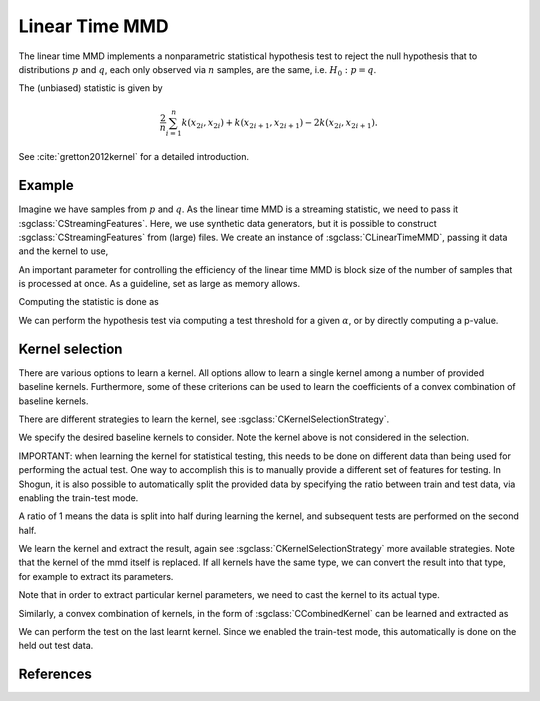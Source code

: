 ===============
Linear Time MMD
===============

The linear time MMD implements a nonparametric statistical hypothesis test to reject the null hypothesis that to distributions :math:`p` and :math:`q`, each only observed via :math:`n` samples, are the same, i.e. :math:`H_0:p=q`.

The (unbiased) statistic is given by

.. math::

  \frac{2}{n}\sum_{i=1}^n k(x_{2i},x_{2i}) + k(x_{2i+1}, x_{2i+1}) - 2k(x_{2i},x_{2i+1}).

See :cite:`gretton2012kernel` for a detailed introduction.

-------
Example
-------

Imagine we have samples from :math:`p` and :math:`q`.
As the linear time MMD is a streaming statistic, we need to pass it :sgclass:`CStreamingFeatures`.
Here, we use synthetic data generators, but it is possible to construct :sgclass:`CStreamingFeatures` from (large) files.
We create an instance of :sgclass:`CLinearTimeMMD`, passing it data and the kernel to use,

.. sgexample:: linear_time_mmd.sg:create_instance

An important parameter for controlling the efficiency of the linear time MMD is block size of the number of samples that is processed at once. As a guideline, set as large as memory allows.

.. sgexample::linear_time_mmd.sg:set_burst

Computing the statistic is done as

.. sgexample::linear_time_mmd.sg:estimate_mmd

We can perform the hypothesis test via computing a test threshold for a given :math:`\alpha`, or by directly computing a p-value.

.. sgexample::linear_time_mmd.sg:perform_test_threshold

----------------
Kernel selection
----------------

There are various options to learn a kernel.
All options allow to learn a single kernel among a number of provided baseline kernels.
Furthermore, some of these criterions can be used to learn the coefficients of a convex combination of baseline kernels.

There are different strategies to learn the kernel, see :sgclass:`CKernelSelectionStrategy`.

We specify the desired baseline kernels to consider. Note the kernel above is not considered in the selection.

.. sgexample:: linear_time_mmd.sg:add_kernels

IMPORTANT: when learning the kernel for statistical testing, this needs to be done on different data than being used for performing the actual test.
One way to accomplish this is to manually provide a different set of features for testing.
In Shogun, it is also possible to automatically split the provided data by specifying the ratio between train and test data, via enabling the train-test mode.

.. sgexample:: linear_time_mmd.sg:enable_train_test_mode

A ratio of 1 means the data is split into half during learning the kernel, and subsequent tests are performed on the second half.

We learn the kernel and extract the result, again see :sgclass:`CKernelSelectionStrategy` more available strategies. Note that the kernel of the mmd itself is replaced.
If all kernels have the same type, we can convert the result into that type, for example to extract its parameters.

.. sgexample:: linear_time_mmd.sg:select_kernel_single

Note that in order to extract particular kernel parameters, we need to cast the kernel to its actual type.

Similarly, a convex combination of kernels, in the form of :sgclass:`CCombinedKernel` can be learned and extracted as

.. sgexample:: linear_time_mmd.sg:select_kernel_combined

We can perform the test on the last learnt kernel.
Since we enabled the train-test mode, this automatically is done on the held out test data.

.. sgexample:: linear_time_mmd.sg:perform_test

----------
References
----------
.. bibliography:: ../../references.bib
    :filter: docname in docnames
